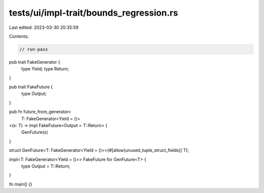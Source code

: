 tests/ui/impl-trait/bounds_regression.rs
========================================

Last edited: 2023-03-30 20:35:59

Contents:

.. code-block:: rs

    // run-pass

pub trait FakeGenerator {
    type Yield;
    type Return;
}

pub trait FakeFuture {
    type Output;
}

pub fn future_from_generator<
    T: FakeGenerator<Yield = ()>
>(x: T) -> impl FakeFuture<Output = T::Return> {
    GenFuture(x)
}

struct GenFuture<T: FakeGenerator<Yield = ()>>(#[allow(unused_tuple_struct_fields)] T);

impl<T: FakeGenerator<Yield = ()>> FakeFuture for GenFuture<T> {
    type Output = T::Return;
}

fn main() {}


